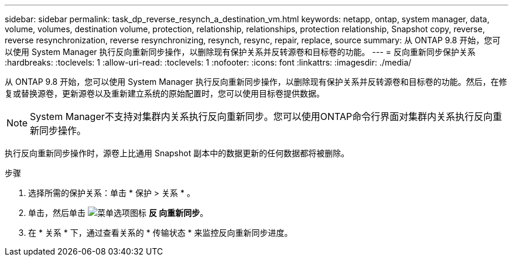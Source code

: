 ---
sidebar: sidebar 
permalink: task_dp_reverse_resynch_a_destination_vm.html 
keywords: netapp, ontap, system manager, data, volume, volumes, destination volume, protection, relationship, relationships, protection relationship, Snapshot copy, reverse, reverse resynchronization, reverse resynchronizing, resynch, resync, repair, replace, source 
summary: 从 ONTAP 9.8 开始，您可以使用 System Manager 执行反向重新同步操作，以删除现有保护关系并反转源卷和目标卷的功能。 
---
= 反向重新同步保护关系
:hardbreaks:
:toclevels: 1
:allow-uri-read: 
:toclevels: 1
:nofooter: 
:icons: font
:linkattrs: 
:imagesdir: ./media/


[role="lead"]
从 ONTAP 9.8 开始，您可以使用 System Manager 执行反向重新同步操作，以删除现有保护关系并反转源卷和目标卷的功能。然后，在修复或替换源卷，更新源卷以及重新建立系统的原始配置时，您可以使用目标卷提供数据。

[NOTE]
====
System Manager不支持对集群内关系执行反向重新同步。您可以使用ONTAP命令行界面对集群内关系执行反向重新同步操作。

====
执行反向重新同步操作时，源卷上比通用 Snapshot 副本中的数据更新的任何数据都将被删除。

.步骤
. 选择所需的保护关系：单击 * 保护 > 关系 * 。
. 单击，然后单击 image:icon_kabob.gif["菜单选项图标"] *反 向重新同步*。
. 在 * 关系 * 下，通过查看关系的 * 传输状态 * 来监控反向重新同步进度。


